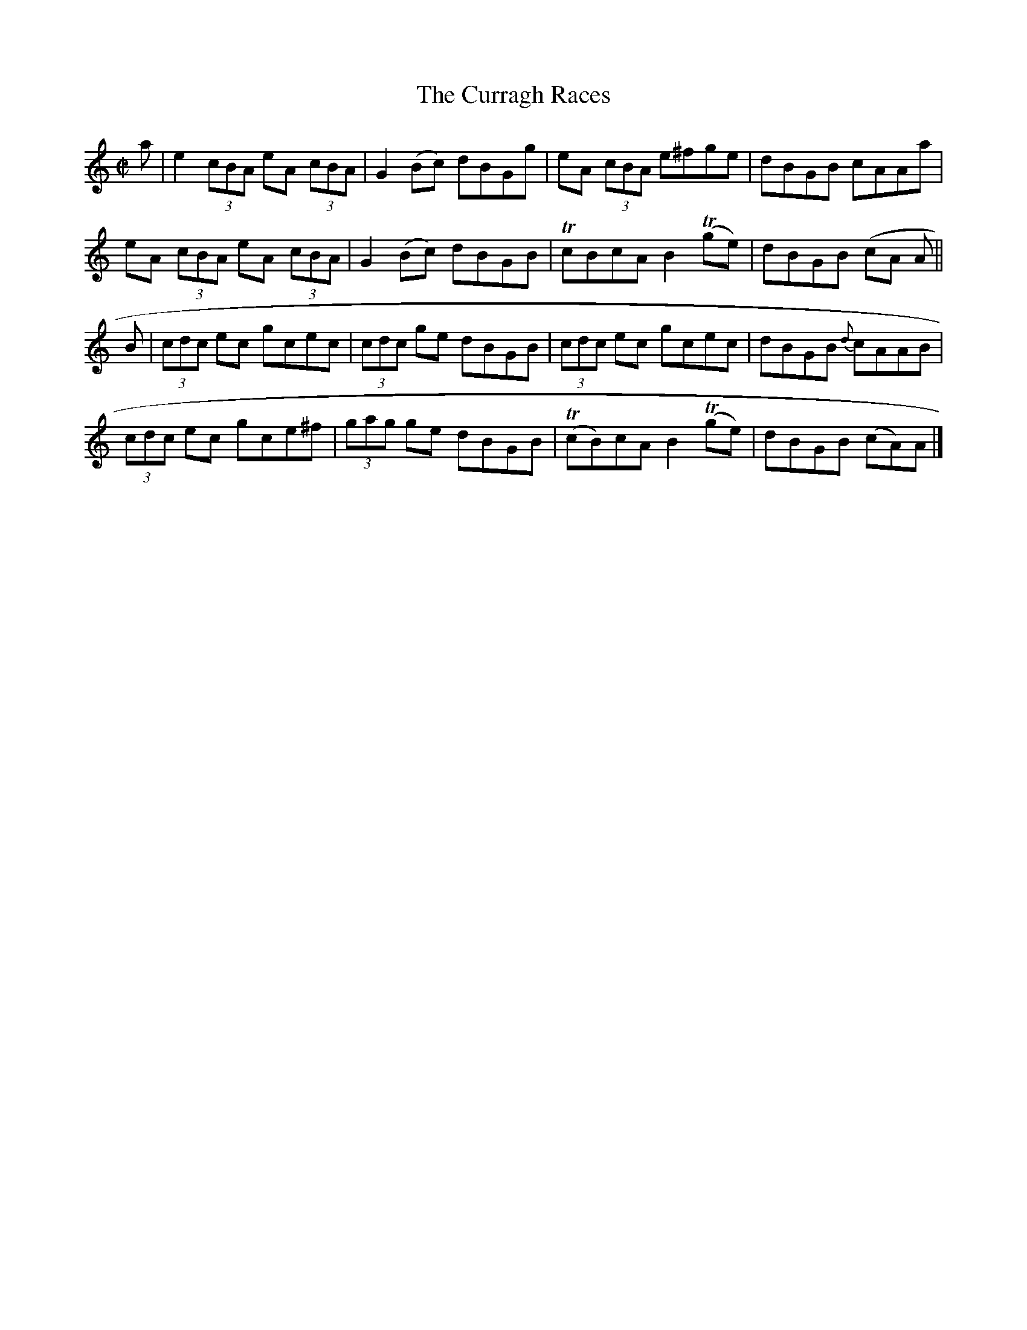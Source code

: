 X:1276
T:The Curragh Races
R:Reel
N:Collected by McFadden
B:O'Neill's 1276
M:C|
L:1/8
K:Am
a|e2(3cBA eA (3cBA|G2(Bc) dBGg|eA (3cBA e^fge|dBGB cAAa|
eA (3cBA eA (3cBA|G2(Bc) dBGB|TcBcAB2T(ge)|dBGB (cA A||
B|(3cdc ec gcec|(3cdc ge dBGB|(3cdc ec gcec|dBGB {d}cAAB|
(3cdc ec gce^f|(3gag ge dBGB|T(cB)cAB2T(ge)|dBGB (cA)A|]
